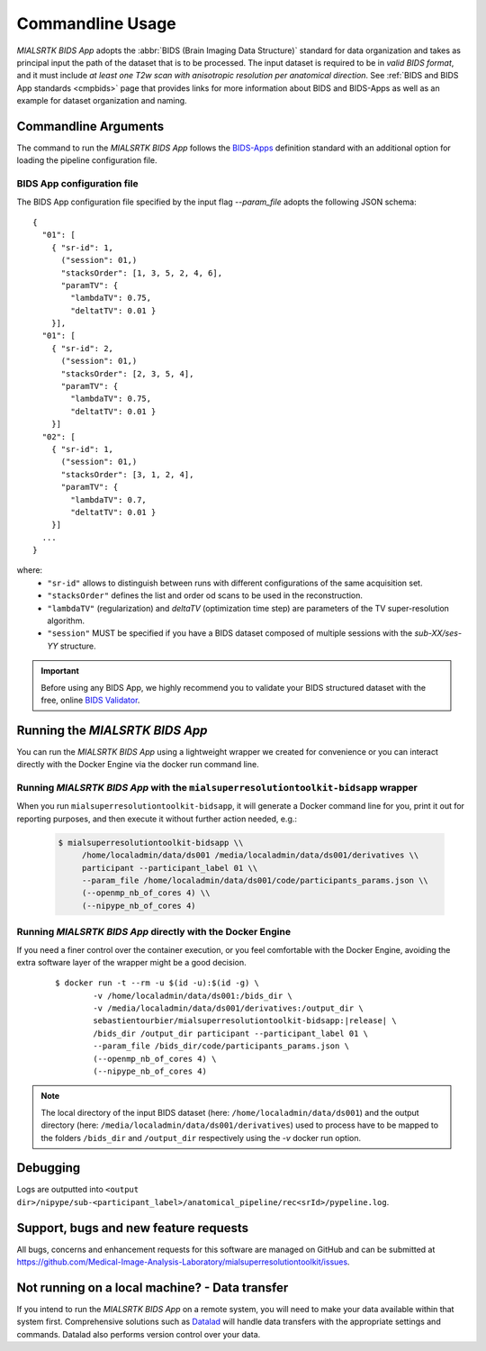 .. _cmdusage:

***********************
Commandline Usage
***********************

`MIALSRTK BIDS App` adopts the :abbr:`BIDS (Brain Imaging Data Structure)` standard for data organization and takes as principal input the path of the dataset that is to be processed. The input dataset is required to be in *valid BIDS format*, and it must include *at least one T2w scan with anisotropic resolution per anatomical direction*. See :ref:`BIDS and BIDS App standards <cmpbids>` page that provides links for more information about BIDS and BIDS-Apps as well as an example for dataset organization and naming.

Commandline Arguments
=============================

The command to run the `MIALSRTK BIDS App` follows the `BIDS-Apps <https://github.com/BIDS-Apps>`_ definition standard with an additional option for loading the pipeline configuration file.

.. argparse::
		:ref: pymialsrtk.parser.get_parser
		:prog: mialsuperresolutiontoolkit-bidsapp

.. _config:

BIDS App configuration file
-----------------------------

The BIDS App configuration file specified by the input flag `--param_file` adopts the following JSON schema::

    {
      "01": [
        { "sr-id": 1,
          ("session": 01,)
          "stacksOrder": [1, 3, 5, 2, 4, 6],
          "paramTV": { 
            "lambdaTV": 0.75, 
            "deltatTV": 0.01 }
        }],
      "01": [
        { "sr-id": 2,
          ("session": 01,)
          "stacksOrder": [2, 3, 5, 4],
          "paramTV": { 
            "lambdaTV": 0.75, 
            "deltatTV": 0.01 }
        }]
      "02": [
        { "sr-id": 1,
          ("session": 01,)
          "stacksOrder": [3, 1, 2, 4],
          "paramTV": { 
            "lambdaTV": 0.7, 
            "deltatTV": 0.01 }
        }]
      ...
    } 

where:
    * ``"sr-id"`` allows to distinguish between runs with different configurations of the same acquisition set.

    * ``"stacksOrder"`` defines the list and order od scans to be used in the reconstruction.

    * ``"lambdaTV"`` (regularization) and `deltaTV` (optimization time step) are parameters of the TV super-resolution algorithm.

    * ``"session"`` MUST be specified if you have a BIDS dataset composed of multiple sessions with the *sub-XX/ses-YY* structure.


.. important:: 
    Before using any BIDS App, we highly recommend you to validate your BIDS structured dataset with the free, online `BIDS Validator <http://bids-standard.github.io/bids-validator/>`_.


Running the `MIALSRTK BIDS App`
==================================

You can run the `MIALSRTK BIDS App` using a lightweight wrapper we created for convenience or
you can interact directly with the Docker Engine via the docker run command line.


Running `MIALSRTK BIDS App` with the ``mialsuperresolutiontoolkit-bidsapp`` wrapper
-----------------------------------------------------------------------------------

When you run ``mialsuperresolutiontoolkit-bidsapp``, it will generate a Docker command line for you,
print it out for reporting purposes, and then execute it without further action needed, e.g.:

    .. code-block:: console

       $ mialsuperresolutiontoolkit-bidsapp \\
            /home/localadmin/data/ds001 /media/localadmin/data/ds001/derivatives \\
            participant --participant_label 01 \\
            --param_file /home/localadmin/data/ds001/code/participants_params.json \\
            (--openmp_nb_of_cores 4) \\
            (--nipype_nb_of_cores 4)


Running `MIALSRTK BIDS App` directly with the Docker Engine
-------------------------------------------------------------

If you need a finer control over the container execution, or you feel comfortable with the Docker Engine,
avoiding the extra software layer of the wrapper might be a good decision.

  .. parsed-literal::

    $ docker run -t --rm -u $(id -u):$(id -g) \\
            -v /home/localadmin/data/ds001:/bids_dir \\
            -v /media/localadmin/data/ds001/derivatives:/output_dir \\
            sebastientourbier/mialsuperresolutiontoolkit-bidsapp:|release| \\
            /bids_dir /output_dir participant --participant_label 01 \\
            --param_file /bids_dir/code/participants_params.json \\
            (--openmp_nb_of_cores 4) \\
            (--nipype_nb_of_cores 4)

.. note:: The local directory of the input BIDS dataset (here: ``/home/localadmin/data/ds001``) and the output directory (here: ``/media/localadmin/data/ds001/derivatives``) used to process have to be mapped to the folders ``/bids_dir`` and ``/output_dir`` respectively using the `-v` docker run option. 


Debugging
=========

Logs are outputted into
``<output dir>/nipype/sub-<participant_label>/anatomical_pipeline/rec<srId>/pypeline.log``.

Support, bugs and new feature requests
=======================================

All bugs, concerns and enhancement requests for this software are managed on GitHub and can be submitted at `https://github.com/Medical-Image-Analysis-Laboratory/mialsuperresolutiontoolkit/issues <https://github.com/Medical-Image-Analysis-Laboratory/mialsuperresolutiontoolkit/issues>`_.


Not running on a local machine? - Data transfer
===============================================

If you intend to run the `MIALSRTK BIDS App` on a remote system, you will need to
make your data available within that system first. Comprehensive solutions such as `Datalad
<http://www.datalad.org/>`_ will handle data transfers with the appropriate
settings and commands. Datalad also performs version control over your data.
